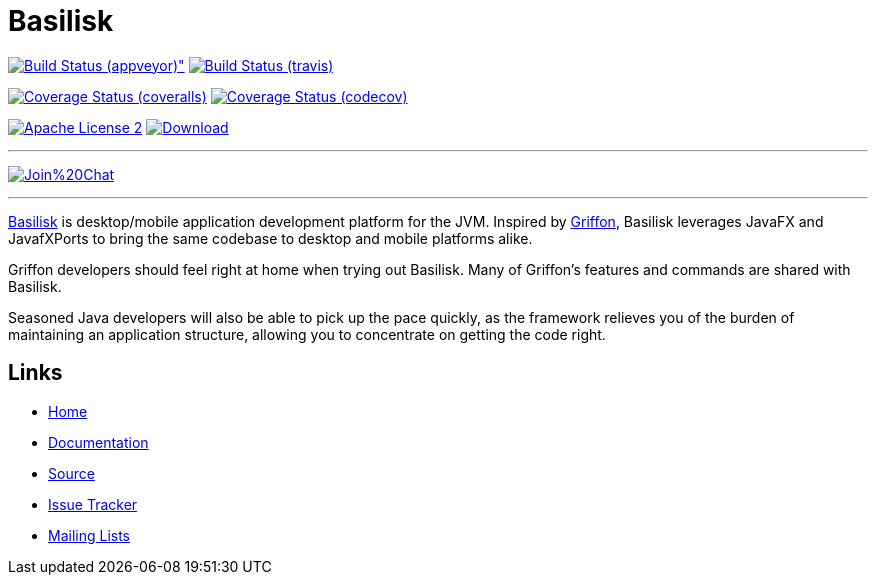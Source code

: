 = Basilisk
:github-branch: development

image:https://ci.appveyor.com/api/projects/status/s1n73p7bpfu2832s/branch/{github-branch}?svg=true[Build Status (appveyor)", link="https://ci.appveyor.com/project/aalmiray/basilisk/branch/{github-branch}"]
image:http://img.shields.io/travis/basilisk-fw/basilisk/{github-branch}.svg["Build Status (travis)", link="https://travis-ci.org/basilisk-fw/basilisk"]

image:http://img.shields.io/coveralls/basilisk-fw/basilisk/{github-branch}.svg["Coverage Status (coveralls)", link="https://coveralls.io/r/basilisk-fw/basilisk"]
image:https://img.shields.io/codecov/c/github/basilisk-fw/basilisk/{github-branch}.svg["Coverage Status (codecov)", link="https://codecov.io/github/basilisk-fw/basilisk"]

image:http://img.shields.io/badge/license-ASF2-blue.svg["Apache License 2", link="http://www.apache.org/licenses/LICENSE-2.0.txt"]
image:https://api.bintray.com/packages/basilisk/basilisk/basilisk-core/images/download.svg[Download, link="https://bintray.com/basilisk/basilisk"]

---

image:https://badges.gitter.im/Join%20Chat.svg[link="https://gitter.im/basilisk-fw/basilisk?utm_source=badge&utm_medium=badge&utm_campaign=pr-badge&utm_content=badge"]

---

http://basilisk-framework.org[Basilisk] is desktop/mobile application development platform
for the JVM. Inspired by http://griffon-framework.org[Griffon], Basilisk leverages JavaFX
and JavafXPorts to bring the same codebase to desktop and mobile platforms alike.

Griffon developers should feel right at home when trying out Basilisk. Many of
Griffon's features and commands are shared with Basilisk.

Seasoned Java developers will also be able to pick up the pace quickly, as the
framework relieves you of the burden of maintaining an application structure,
allowing you to concentrate on getting the code right.

== Links

- http://basilisk-framework.org[Home]
- http://basilisk-framework.org/documentation.html[Documentation]
- https://github.com/basilisk-fw/basilisk[Source]
- https://github.com/basilisk-fw/basilisk/issues[Issue Tracker]
- http://basilisk-user.1128066.n5.nabble.com/[Mailing Lists]
